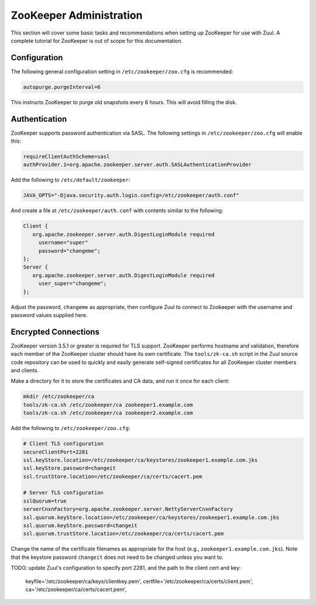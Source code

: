 ZooKeeper Administration
========================

This section will cover some basic tasks and recommendations when
setting up ZooKeeper for use with Zuul.  A complete tutorial for
ZooKeeper is out of scope for this documentation.

Configuration
-------------

The following general configuration setting in
``/etc/zookeeper/zoo.cfg`` is recommended:

.. code-block::

   autopurge.purgeInterval=6

This instructs ZooKeeper to purge old snapshots every 6 hours.  This
will avoid filling the disk.

Authentication
--------------

ZooKeeper supports password authentication via SASL.  The following settings in
``/etc/zookeeper/zoo.cfg`` will enable this:

.. code-block::

   requireClientAuthScheme=sasl
   authProvider.1=org.apache.zookeeper.server.auth.SASLAuthenticationProvider

Add the following to ``/etc/default/zookeeper``:

.. code-block::

   JAVA_OPTS="-Djava.security.auth.login.config=/etc/zookeeper/auth.conf"

And create a file at ``/etc/zookeeper/auth.conf`` with contents
similar to the following:

.. code-block::

   Client {
      org.apache.zookeeper.server.auth.DigestLoginModule required
        username="super"
        password="changeme";
   };
   Server {
      org.apache.zookeeper.server.auth.DigestLoginModule required
        user_super="changeme";
   };

Adjust the password, ``changeme`` as appropriate, then configure Zuul
to connect to Zookeeper with the username and password values supplied
here.

Encrypted Connections
---------------------

ZooKeeper version 3.5.1 or greater is required for TLS support.
ZooKeeper performs hostname and validation, therefore each member of
the ZooKeeper cluster should have its own certificate.  The
``tools/zk-ca.sh`` script in the Zuul source code repository can be
used to quickly and easily generate self-signed certificates for all
ZooKeeper cluster members and clients.

Make a directory for it to store the certificates and CA data, and run
it once for each client:

.. code-block::

   mkdir /etc/zookeeper/ca
   tools/zk-ca.sh /etc/zookeeper/ca zookeeper1.example.com
   tools/zk-ca.sh /etc/zookeeper/ca zookeeper2.example.com

Add the following to ``/etc/zookeeper/zoo.cfg``:

.. code-block::

   # Client TLS configuration
   secureClientPort=2281
   ssl.keyStore.location=/etc/zookeeper/ca/keystores/zookeeper1.example.com.jks
   ssl.keyStore.password=changeit
   ssl.trustStore.location=/etc/zookeeper/ca/certs/cacert.pem

   # Server TLS configuration
   sslQuorum=true
   serverCnxnFactory=org.apache.zookeeper.server.NettyServerCnxnFactory
   ssl.quorum.keyStore.location=/etc/zookeeper/ca/keystores/zookeeper1.example.com.jks
   ssl.quorum.keyStore.password=changeit
   ssl.quorum.trustStore.location=/etc/zookeeper/ca/certs/cacert.pem

Change the name of the certificate filenames as appropriate for the
host (e.g., ``zookeeper1.example.com.jks``).  Note that the keystore
password ``changeit`` does not need to be changed unless you want to.

TODO: update Zuul's configuration to specify port 2281, and the path
to the client cert and key:

    keyfile='/etc/zookeeper/ca/keys/clientkey.pem',
    certfile='/etc/zookeeper/ca/certs/client.pem',
    ca='/etc/zookeeper/ca/certs/cacert.pem',
